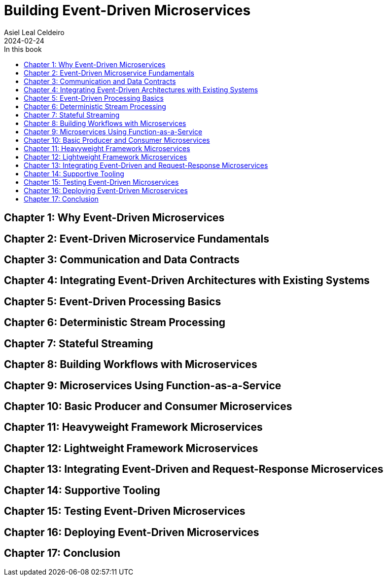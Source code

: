 = Building Event-Driven Microservices
Asiel Leal_Celdeiro
2024-02-24
:docinfo: shared-footer
:icons: font
:toc-title: In this book
:toc: left
:jbake-document_info: shared-footer
:jbake-table_of_content: left
:jbake-fontawesome: true
:jbake-type: booknote
:jbake-status: published
:jbake-tags: java, microservices
:jbake-read: progress
:jbake-summary: "Building Event-Driven Microservices is an invaluable source of knowledge to those interested in \
event-driven systems".
:jbake-book_authors: Adam Bellemare
:jbake-publisher: O'Reilly Media, Inc.
:jbake-published: August 2020
:jbake-amazon_link: https://a.co/d/7LHAqFH
:jbake-orreilly_link: https://www.oreilly.com/library/view/building-event-driven-microservices/9781492057888/
:jbake-og_img: notes/2024/images/building-event-driven-microservices.webp
:jbake-image_src: notes/2024/images/building-event-driven-microservices.webp
:jbake-image_alt: Image of the book cover: Building Event-Driven Microservices
:jbake-og_author: Asiel Leal Celdeiro
:jbake-author_handle: lealceldeiro
:jbake-author_profile_image: /img/author/lealceldeiro.webp

== Chapter 1: Why Event-Driven Microservices

== Chapter 2: Event-Driven Microservice Fundamentals

== Chapter 3: Communication and Data Contracts

== Chapter 4: Integrating Event-Driven Architectures with Existing Systems

== Chapter 5: Event-Driven Processing Basics

== Chapter 6: Deterministic Stream Processing

== Chapter 7: Stateful Streaming

== Chapter 8: Building Workflows with Microservices

== Chapter 9: Microservices Using Function-as-a-Service

== Chapter 10: Basic Producer and Consumer Microservices

== Chapter 11: Heavyweight Framework Microservices

== Chapter 12: Lightweight Framework Microservices

== Chapter 13: Integrating Event-Driven and Request-Response Microservices

== Chapter 14: Supportive Tooling

== Chapter 15: Testing Event-Driven Microservices

== Chapter 16: Deploying Event-Driven Microservices

== Chapter 17: Conclusion
